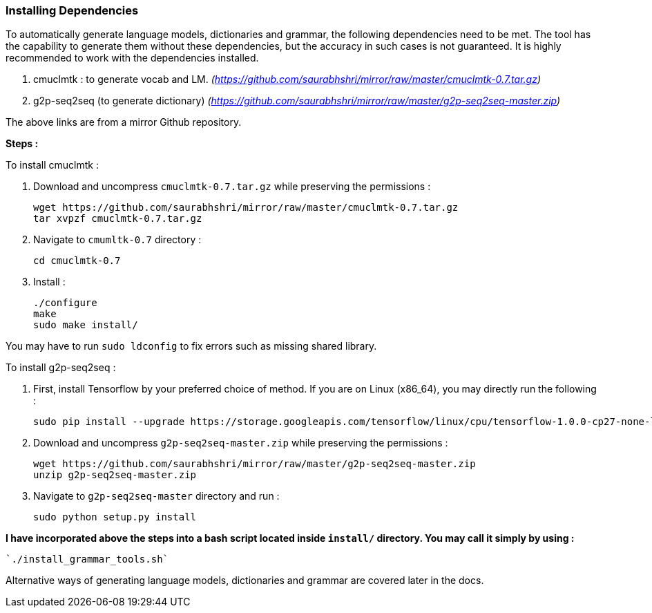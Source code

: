 === Installing Dependencies ===

To automatically generate language models, dictionaries and grammar, the following dependencies need to be met. The tool has the capability to generate them without these dependencies, but the accuracy in such cases is not guaranteed. It is highly recommended to work with the dependencies installed.

1. cmuclmtk : to generate vocab and LM.
    _(https://github.com/saurabhshri/mirror/raw/master/cmuclmtk-0.7.tar.gz)_
2. g2p-seq2seq  (to generate dictionary)
    _(https://github.com/saurabhshri/mirror/raw/master/g2p-seq2seq-master.zip)_

The above links are from a mirror Github repository.

*Steps :*

To install cmuclmtk :

1. Download and uncompress `cmuclmtk-0.7.tar.gz` while preserving the permissions :

    wget https://github.com/saurabhshri/mirror/raw/master/cmuclmtk-0.7.tar.gz
    tar xvpzf cmuclmtk-0.7.tar.gz

2. Navigate to `cmumltk-0.7` directory :

    cd cmuclmtk-0.7

3. Install :

    ./configure
    make
    sudo make install/

You may have to run `sudo ldconfig` to fix errors such as missing shared library.

To install g2p-seq2seq :

1. First, install Tensorflow by your preferred choice of method. If you are on Linux (x86_64), you may directly run the following :

    sudo pip install --upgrade https://storage.googleapis.com/tensorflow/linux/cpu/tensorflow-1.0.0-cp27-none-linux_x86_64.whl

2. Download and uncompress `g2p-seq2seq-master.zip` while preserving the permissions :

    wget https://github.com/saurabhshri/mirror/raw/master/g2p-seq2seq-master.zip
    unzip g2p-seq2seq-master.zip

3. Navigate to `g2p-seq2seq-master` directory and run :

    sudo python setup.py install


*I have incorporated above the steps into a bash script located inside `install/` directory. You may call it simply by using :*

    `./install_grammar_tools.sh`

Alternative ways of generating language models, dictionaries and grammar are covered later in the docs.
